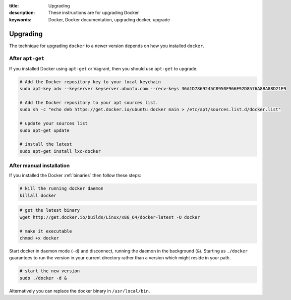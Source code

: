 :title: Upgrading
:description: These instructions are for upgrading Docker
:keywords: Docker, Docker documentation, upgrading docker, upgrade

.. _upgrading:

Upgrading
=========

The technique for upgrading ``docker`` to a newer version depends on
how you installed ``docker``.

.. versionadded:: 0.5.3
   You may wish to add a ``docker`` group to your system to avoid using sudo with ``docker``. (see :ref:`dockergroup`)


After ``apt-get``
-----------------

If you installed Docker using ``apt-get`` or Vagrant, then you should
use ``apt-get`` to upgrade.

.. versionadded:: 0.6
   Add Docker repository information to your system first.

.. code-block:: bash

   # Add the Docker repository key to your local keychain
   sudo apt-key adv --keyserver keyserver.ubuntu.com --recv-keys 36A1D7869245C8950F966E92D8576A8BA88D21E9

   # Add the Docker repository to your apt sources list.
   sudo sh -c "echo deb https://get.docker.io/ubuntu docker main > /etc/apt/sources.list.d/docker.list"

   # update your sources list
   sudo apt-get update

   # install the latest
   sudo apt-get install lxc-docker


After manual installation
-------------------------

If you installed the Docker :ref:`binaries` then follow these steps:


.. code-block:: bash

   # kill the running docker daemon
   killall docker


.. code-block:: bash

   # get the latest binary
   wget http://get.docker.io/builds/Linux/x86_64/docker-latest -O docker
   
   # make it executable
   chmod +x docker


Start docker in daemon mode (``-d``) and disconnect, running the
daemon in the background (``&``). Starting as ``./docker`` guarantees
to run the version in your current directory rather than a version
which might reside in your path.

.. code-block:: bash

   # start the new version
   sudo ./docker -d &


Alternatively you can replace the docker binary in ``/usr/local/bin``.
